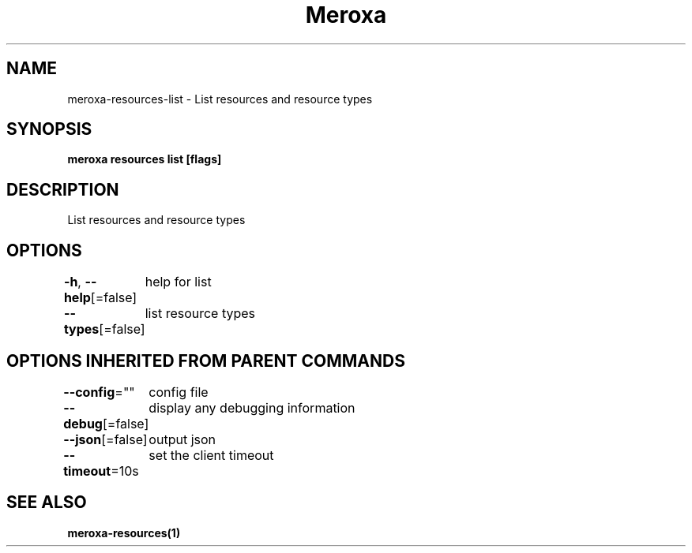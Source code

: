 .nh
.TH "Meroxa" "1" "Jun 2021" "Meroxa CLI " "Meroxa Manual"

.SH NAME
.PP
meroxa\-resources\-list \- List resources and resource types


.SH SYNOPSIS
.PP
\fBmeroxa resources list [flags]\fP


.SH DESCRIPTION
.PP
List resources and resource types


.SH OPTIONS
.PP
\fB\-h\fP, \fB\-\-help\fP[=false]
	help for list

.PP
\fB\-\-types\fP[=false]
	list resource types


.SH OPTIONS INHERITED FROM PARENT COMMANDS
.PP
\fB\-\-config\fP=""
	config file

.PP
\fB\-\-debug\fP[=false]
	display any debugging information

.PP
\fB\-\-json\fP[=false]
	output json

.PP
\fB\-\-timeout\fP=10s
	set the client timeout


.SH SEE ALSO
.PP
\fBmeroxa\-resources(1)\fP
